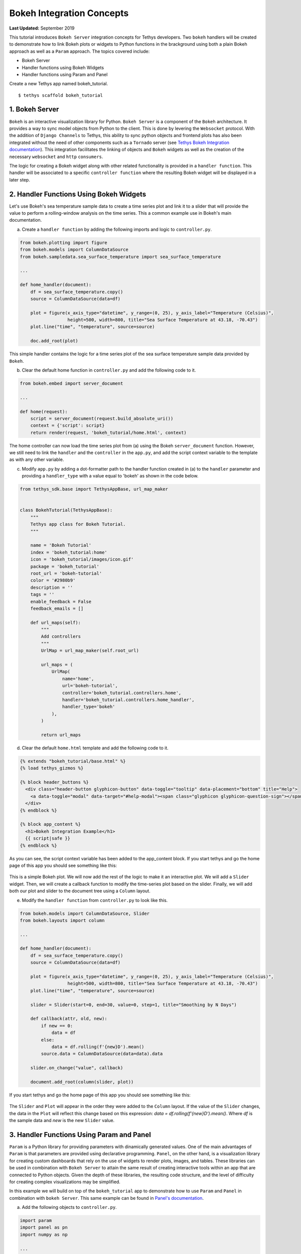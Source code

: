 **************************
Bokeh Integration Concepts
**************************

**Last Updated:** September 2019

This tutorial introduces ``Bokeh Server`` integration concepts for Tethys developers. Two ``bokeh`` handlers will be created to demonstrate how to link Bokeh plots or widgets to Python functions in the brackground using both a plain Bokeh approach as well as a ``Param`` approach. The topics covered include:

* Bokeh Server
* Handler functions using Bokeh Widgets
* Handler functions using Param and Panel

Create a new Tethys app named bokeh_tutorial.

::

    $ tethys scaffold bokeh_tutorial

1. Bokeh Server
===============

``Bokeh`` is an interactive visualization library for Python. ``Bokeh Server`` is a component of the ``Bokeh`` architecture. It provides a way to sync model objects from Python to the client. This is done by levering the ``Websocket`` protocol. With the addition of ``Django Channels`` to Tethys, this ability to sync python objects and frontend plots has also been integrated without the need of other components such as a ``Tornado`` server (see `Tethys Bokeh Integration documentation <../../tethys_sdk/url_maps.html#bokeh-integration>`_). This integration facilitates the linking of objects and ``Bokeh`` widgets as well as the creation of the necessary ``websocket`` and ``http`` ``consumers``.

The logic for creating a Bokeh widget along with other related functionality is provided in a ``handler function``. This handler will be associated to a specific ``controller function`` where the resulting Bokeh widget will be displayed in a later step.

2. Handler Functions Using Bokeh Widgets
========================================

Let's use Bokeh's sea temperature sample data to create a time series plot and link it to a slider that will provide the value to perform a rolling-window analysis on the time series. This a common example use in Bokeh's main documentation.

a. Create a ``handler function`` by adding the following imports and logic to ``controller.py``.

.. code-block:: Python

    from bokeh.plotting import figure
    from bokeh.models import ColumnDataSource
    from bokeh.sampledata.sea_surface_temperature import sea_surface_temperature

    ...

    def home_handler(document):
        df = sea_surface_temperature.copy()
        source = ColumnDataSource(data=df)

        plot = figure(x_axis_type="datetime", y_range=(0, 25), y_axis_label="Temperature (Celsius)",
                      height=500, width=800, title="Sea Surface Temperature at 43.18, -70.43")
        plot.line("time", "temperature", source=source)

        doc.add_root(plot)

This simple handler contains the logic for a time series plot of the sea surface temperature sample data provided by ``Bokeh``.

b. Clear the default home function in ``controller.py`` and add the following code to it.

.. code-block:: Python

    from bokeh.embed import server_document

    ...

    def home(request):
        script = server_document(request.build_absolute_uri())
        context = {'script': script}
        return render(request, 'bokeh_tutorial/home.html', context)

The home controller can now load the time series plot from (a) using the Bokeh ``server_document`` function. However, we still need to link the ``handler`` and the ``controller`` in the ``app.py``, and add the script context variable to the template as with any other variable.

c. Modify ``app.py`` by adding a dot-formatter path to the handler function created in (a) to the ``handler`` parameter and providing a ``handler_type`` with a value equal to 'bokeh' as shown in the code below.

.. code-block:: Python

    from tethys_sdk.base import TethysAppBase, url_map_maker


    class BokehTutorial(TethysAppBase):
        """
        Tethys app class for Bokeh Tutorial.
        """

        name = 'Bokeh Tutorial'
        index = 'bokeh_tutorial:home'
        icon = 'bokeh_tutorial/images/icon.gif'
        package = 'bokeh_tutorial'
        root_url = 'bokeh-tutorial'
        color = '#2980b9'
        description = ''
        tags = ''
        enable_feedback = False
        feedback_emails = []

        def url_maps(self):
            """
            Add controllers
            """
            UrlMap = url_map_maker(self.root_url)

            url_maps = (
                UrlMap(
                    name='home',
                    url='bokeh-tutorial',
                    controller='bokeh_tutorial.controllers.home',
                    handler='bokeh_tutorial.controllers.home_handler',
                    handler_type='bokeh'
                ),
            )

            return url_maps

d. Clear the default ``home.html`` template and add the following code to it.

.. code-block:: html+django

    {% extends "bokeh_tutorial/base.html" %}
    {% load tethys_gizmos %}

    {% block header_buttons %}
      <div class="header-button glyphicon-button" data-toggle="tooltip" data-placement="bottom" title="Help">
        <a data-toggle="modal" data-target="#help-modal"><span class="glyphicon glyphicon-question-sign"></span></a>
      </div>
    {% endblock %}

    {% block app_content %}
      <h1>Bokeh Integration Example</h1>
      {{ script|safe }}
    {% endblock %}

As you can see, the script context variable has been added to the app_content block. If you start tethys and go the home page of this app you should see something like this:

.. figure:: ../../images/tutorial/bokeh_integration/bokeh_integration_1.png
    :width: 650px

This is a simple Bokeh plot. We will now add the rest of the logic to make it an interactive plot. We will add a ``Slider`` widget. Then, we will create a callback function to modify the time-series plot based on the slider. Finally, we will add both our plot and slider to the document tree using a ``Column`` layout.

e. Modify the ``handler function`` from ``controller.py`` to look like this.

.. code-block:: python

    from bokeh.models import ColumnDataSource, Slider
    from bokeh.layouts import column

    ...

    def home_handler(document):
        df = sea_surface_temperature.copy()
        source = ColumnDataSource(data=df)

        plot = figure(x_axis_type="datetime", y_range=(0, 25), y_axis_label="Temperature (Celsius)",
                      height=500, width=800, title="Sea Surface Temperature at 43.18, -70.43")
        plot.line("time", "temperature", source=source)

        slider = Slider(start=0, end=30, value=0, step=1, title="Smoothing by N Days")

        def callback(attr, old, new):
            if new == 0:
                data = df
            else:
                data = df.rolling(f'{new}D').mean()
            source.data = ColumnDataSource(data=data).data

        slider.on_change("value", callback)

        document.add_root(column(slider, plot))

If you start tethys and go the home page of this app you should see something like this:

.. figure:: ../../images/tutorial/bokeh_integration/bokeh_integration_2.png
    :width: 650px

The ``Slider`` and ``Plot`` will appear in the order they were added to the ``Column`` layout. If the value of the ``Slider`` changes, the data in the ``Plot`` will reflect this change based on this expression: `data = df.rolling(f'{new}D').mean()`. Where `df` is the sample data and `new` is the new ``Slider`` value.


3. Handler Functions Using Param and Panel
==========================================

``Param`` is a Python library for providing parameters with dinamically generated values. One of the main advantages of ``Param`` is that parameters are provided using declarative programming. ``Panel``, on the other hand, is a visualization library for creating custom dashboards that rely on the use of widgets to render plots, images, and tables. These libraries can be used in combination with ``Bokeh Server`` to attain the same result of creating interactive tools within an app that are connected to Python objects. Given the depth of these libraries, the resulting code structure, and the level of difficulty for creating complex visualizations may be simplified.

In this example we will build on top of the ``bokeh_tutorial`` app to demonstrate how to use ``Param`` and ``Panel`` in combination with ``bokeh Server``. This same example can be found in `Panel's documentation <https://panel.pyviz.org/gallery/param/param_subobjects.html#gallery-param-subobjects>`_.

a. Add the following objects to ``controller.py``.

.. code-block:: python

    import param
    import panel as pn
    import numpy as np

    ...


    class Shape(param.Parameterized):
        radius = param.Number(default=1, bounds=(0, 1))

        def __init__(self, **params):
            super(Shape, self).__init__(**params)
            self.figure = figure(x_range=(-1, 1), y_range=(-1, 1), width=500, height=500)
            self.renderer = self.figure.line(*self._get_coords())

        def _get_coords(self):
            return [], []

        def view(self):
            return self.figure


    class Circle(Shape):
        n = param.Integer(default=100, precedence=-1)

        def __init__(self, **params):
            super(Circle, self).__init__(**params)

        def _get_coords(self):
            angles = np.linspace(0, 2 * np.pi, self.n + 1)
            return (self.radius * np.sin(angles),
                    self.radius * np.cos(angles))

        @param.depends('radius', watch=True)
        def update(self):
            xs, ys = self._get_coords()
            self.renderer.data_source.data.update({'x': xs, 'y': ys})


    class NGon(Circle):
        n = param.Integer(default=3, bounds=(3, 10), precedence=1)

        @param.depends('radius', 'n', watch=True)
        def update(self):
            xs, ys = self._get_coords()
            self.renderer.data_source.data.update({'x': xs, 'y': ys})


    shapes = [NGon(name='NGon'), Circle(name='Circle')]


    class ShapeViewer(param.Parameterized):
        shape = param.ObjectSelector(default=shapes[0], objects=shapes)

        @param.depends('shape')
        def view(self):
            return self.shape.view()

        @param.depends('shape', 'shape.radius')
        def title(self):
            return '## %s (radius=%.1f)' % (type(self.shape).__name__, self.shape.radius)

        def panel(self):
            return pn.Column(self.title, self.view)

The added classes depend on ``Bokeh``.  The `Circle` and `NGon` classes depend on the `Shape` class, while the `ShapeViewer` allows the user to pick one of the two available shapes.

b. Add a ``handler function`` that uses the classes created in the previous step by adding the following code to ``controller.py``.

.. code-block:: python

    def shapes_handler(document):
        viewer = ShapeViewer()
        panel = pn.Row(viewer.param, viewer.panel())
        panel.server_doc(document)

c. Add a ``controller function`` to pass the ``Panel`` object to a template and to link it with the ``handler`` created in the previous step.

.. code-block:: python

    def shapes_with_panel(request):
        script = server_document(request.build_absolute_uri())
        context = {'script': script}
        return render(request, "bokeh_tutorial/shapes.html", context)

d. Create a new ``UrlMap`` in ``app.py`` to link the new ``handler-controller pair`` to an endpoint.

.. code-block:: python

    def url_maps(self):
        """
        Add controllers
        """
        UrlMap = url_map_maker(self.root_url)

        url_maps = (
            UrlMap(
                name='home',
                url='bokeh-tutorial',
                controller='bokeh_tutorial.controllers.home',
                handler='bokeh_tutorial.controllers.home_handler',
                handler_type='bokeh'
            ),
            UrlMap(
                name='shapes',
                url='bokeh-tutorial/shapes',
                controller='bokeh_tutorial.controllers.shapes_with_panel',
                handler='bokeh_tutorial.controllers.shapes_handler',
                handler_type='bokeh'
            ),
        )

        return url_maps

e. Add a new template to match the path rendered in the new ``controller`` from (c) (`bokeh_tutorial/shapes.html`).

.. code-block:: html+django

    {% extends "bokeh_tutorial/base.html" %}
    {% load tethys_gizmos %}

    {% block header_buttons %}
      <div class="header-button glyphicon-button" data-toggle="tooltip" data-placement="bottom" title="Help">
        <a data-toggle="modal" data-target="#help-modal"><span class="glyphicon glyphicon-question-sign"></span></a>
      </div>
    {% endblock %}

    {% block app_content %}
      <h1>Bokeh Integration Example using Param and Panel</h1>
      {{ script|safe }}
    {% endblock %}

f. To add the new endpoint to the app navigation bar, go to the ``base.html`` template and replace the ``app_navigation`` block content with the code below.

.. code-block:: html+django

    {% block app_navigation_items %}
      {% url 'bokeh_tutorial:home' as home_url %}
      {% url 'bokeh_tutorial:shapes' as shapes_url %}
      <li class="title">Examples</li>
      <li class="{% if request.path == home_url %}active{% endif %}"><a href="{{ home_url }}">Sea Surface</a></li>
      <li class="{% if request.path == shapes_url %}active{% endif %}"><a href="{{ shapes_url }}">Shapes</a></li>
    {% endblock %}

If you start tethys and go the shapes endpoint of this app you should see something like this:

.. figure:: ../../images/tutorial/bokeh_integration/bokeh_integration_3.png
    :width: 650px

4. Solution
===========

This concludes the ``Bokeh Integration`` tutorial. You can view the solution on GitHub at `<https://github.com/tethysplatform/tethysapp-bokeh_tutorial>`_ or clone it as follows:

::

    $ git clone https://github.com/tethysplatform/tethysapp-bokeh_tutorial
